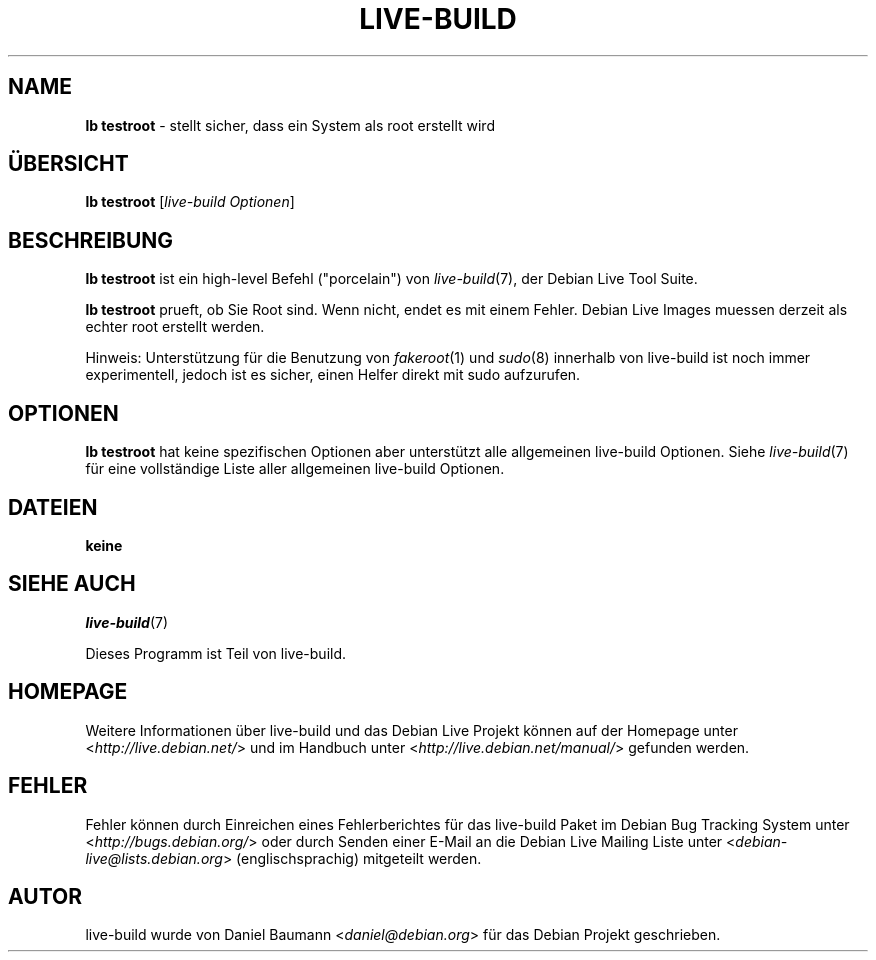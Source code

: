 .\"*******************************************************************
.\"
.\" This file was generated with po4a. Translate the source file.
.\"
.\"*******************************************************************
.TH LIVE\-BUILD 1 22.11.2010 2.0.7 "Debian Live Projekt"

.SH NAME
\fBlb testroot\fP \- stellt sicher, dass ein System als root erstellt wird

.SH ÜBERSICHT
\fBlb testroot\fP [\fIlive\-build Optionen\fP]

.SH BESCHREIBUNG
\fBlb testroot\fP ist ein high\-level Befehl ("porcelain") von \fIlive\-build\fP(7),
der Debian Live Tool Suite.
.PP
.\" FIXME
\fBlb testroot\fP prueft, ob Sie Root sind. Wenn nicht, endet es mit einem
Fehler. Debian Live Images muessen derzeit als echter root erstellt werden.
.PP
.\" FIXME
Hinweis: Unterstützung für die Benutzung von \fIfakeroot\fP(1) und \fIsudo\fP(8)
innerhalb von live\-build ist noch immer experimentell, jedoch ist es sicher,
einen Helfer direkt mit sudo aufzurufen.

.SH OPTIONEN
\fBlb testroot\fP hat keine spezifischen Optionen aber unterstützt alle
allgemeinen live\-build Optionen. Siehe \fIlive\-build\fP(7) für eine
vollständige Liste aller allgemeinen live\-build Optionen.

.SH DATEIEN
.IP \fBkeine\fP 4

.SH "SIEHE AUCH"
\fIlive\-build\fP(7)
.PP
Dieses Programm ist Teil von live\-build.

.SH HOMEPAGE
Weitere Informationen über live\-build und das Debian Live Projekt können auf
der Homepage unter <\fIhttp://live.debian.net/\fP> und im Handbuch
unter <\fIhttp://live.debian.net/manual/\fP> gefunden werden.

.SH FEHLER
Fehler können durch Einreichen eines Fehlerberichtes für das live\-build
Paket im Debian Bug Tracking System unter
<\fIhttp://bugs.debian.org/\fP> oder durch Senden einer E\-Mail an die
Debian Live Mailing Liste unter <\fIdebian\-live@lists.debian.org\fP>
(englischsprachig) mitgeteilt werden.

.SH AUTOR
live\-build wurde von Daniel Baumann <\fIdaniel@debian.org\fP> für das
Debian Projekt geschrieben.
